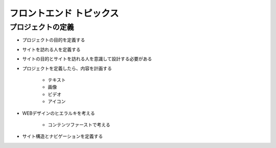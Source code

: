 フロントエンド トピックス
===================================

プロジェクトの定義
----------------------------------------

- プロジェクトの目的を定義する

- サイトを訪れる人を定義する

- サイトの目的とサイトを訪れる人を意識して設計する必要がある

- プロジェクトを定義したら、内容を計画する

	- テキスト
	- 画像
	- ビデオ
	- アイコン

- WEBデザインのヒエラルキを考える

	- コンテンツファーストで考える

- サイト構造とナビゲーションを定義する